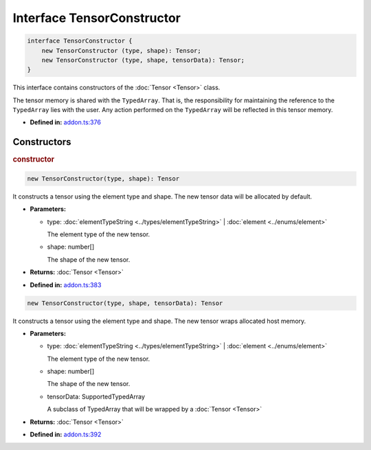 Interface TensorConstructor
===========================

.. code-block:: ts

   interface TensorConstructor {
       new TensorConstructor (type, shape): Tensor;
       new TensorConstructor (type, shape, tensorData): Tensor;
   }

This interface contains constructors of the :doc:`Tensor <Tensor>` class.

The tensor memory is shared with the ``TypedArray``. That is,
the responsibility for maintaining the reference to the ``TypedArray`` lies with
the user. Any action performed on the ``TypedArray`` will be reflected in this
tensor memory.

* **Defined in:**
  `addon.ts:376 <https://github.com/openvinotoolkit/openvino/blob/master/src/bindings/js/node/lib/addon.ts#L376>`__


Constructors
#####################


.. rubric:: constructor

.. container:: m-4

   .. code-block:: ts

      new TensorConstructor(type, shape): Tensor

   It constructs a tensor using the element type and shape. The new tensor data
   will be allocated by default.

   * **Parameters:**

     - type: :doc:`elementTypeString <../types/elementTypeString>` | :doc:`element <../enums/element>`

       The element type of the new tensor.

     - shape: number[]

       The shape of the new tensor.

   * **Returns:**  :doc:`Tensor <Tensor>`

   * **Defined in:**
     `addon.ts:383 <https://github.com/openvinotoolkit/openvino/blob/master/src/bindings/js/node/lib/addon.ts#L383>`__


   .. code-block:: ts

       new TensorConstructor(type, shape, tensorData): Tensor

   It constructs a tensor using the element type and shape. The new tensor wraps
   allocated host memory.

   * **Parameters:**

     - type: :doc:`elementTypeString <../types/elementTypeString>` | :doc:`element <../enums/element>`

       The element type of the new tensor.

     - shape: number[]

       The shape of the new tensor.

     - tensorData: SupportedTypedArray

       A subclass of TypedArray that will be wrapped by a :doc:`Tensor <Tensor>`

   * **Returns:**  :doc:`Tensor <Tensor>`

   * **Defined in:**
     `addon.ts:392 <https://github.com/openvinotoolkit/openvino/blob/master/src/bindings/js/node/lib/addon.ts#L392>`__

